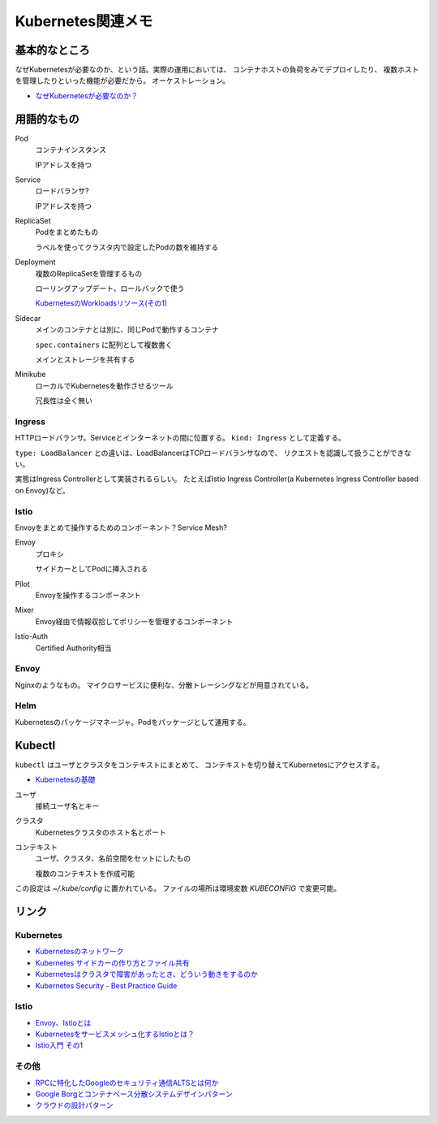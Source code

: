 ==================
Kubernetes関連メモ
==================

基本的なところ
==============

なぜKubernetesが必要なのか、という話。実際の運用においては、
コンテナホストの負荷をみてデプロイしたり、
複数ホストを管理したりといった機能が必要だから。
オーケストレーション。

* `なぜKubernetesが必要なのか？ <https://thinkit.co.jp/article/13289>`_

用語的なもの
============

Pod
	コンテナインスタンス

	IPアドレスを持つ

Service
	ロードバランサ?

	IPアドレスを持つ

ReplicaSet
	Podをまとめたもの

	ラベルを使ってクラスタ内で設定したPodの数を維持する

Deployment
	複数のReplicaSetを管理するもの

	ローリングアップデート、ロールバックで使う

	`KubernetesのWorkloadsリソース(その1) <https://thinkit.co.jp/article/13610/page/1/1>`_

Sidecar
	メインのコンテナとは別に、同じPodで動作するコンテナ

	``spec.containers`` に配列として複数書く

	メインとストレージを共有する

Minikube
	ローカルでKubernetesを動作させるツール

	冗長性は全く無い

Ingress
-------

HTTPロードバランサ。Serviceとインターネットの間に位置する。
``kind: Ingress`` として定義する。

``type: LoadBalancer`` との違いは、LoadBalancerはTCPロードバランサなので、
リクエストを認識して扱うことができない。

実態はIngress Controllerとして実装されるらしい。
たとえばIstio Ingress Controller(a Kubernetes Ingress Controller based on Envoy)など。

Istio
------

Envoyをまとめて操作するためのコンポーネント？Service Mesh?

Envoy
	プロキシ

	サイドカーとしてPodに挿入される

Pilot
	Envoyを操作するコンポーネント

Mixer
	Envoy経由で情報収拾してポリシーを管理するコンポーネント

Istio-Auth
	Certified Authority相当

Envoy
------

Nginxのようなもの。
マイクロサービスに便利な、分散トレーシングなどが用意されている。

Helm
------

Kubernetesのパッケージマネージャ。Podをパッケージとして運用する。

Kubectl
=======

``kubectl`` はユーザとクラスタをコンテキストにまとめて、
コンテキストを切り替えてKubernetesにアクセスする。

* `Kubernetesの基礎 <https://thinkit.co.jp/article/13542>`_

ユーザ
	接続ユーザ名とキー

クラスタ
	Kubernetesクラスタのホスト名とポート

コンテキスト
	ユーザ、クラスタ、名前空間をセットにしたもの

	複数のコンテキストを作成可能

この設定は *~/.kube/config* に置かれている。
ファイルの場所は環境変数 *KUBECONFIG* で変更可能。

リンク
======

Kubernetes
----------

* `Kubernetesのネットワーク <http://tech.uzabase.com/entry/2017/09/12/164756>`_
* `Kubernetes サイドカーの作り方とファイル共有 <https://qiita.com/MahoTakara/items/c6db540a5a121cc7c2c2>`_
* `Kubernetesはクラスタで障害があったとき、どういう動きをするのか <http://dr-asa.hatenablog.com/entry/2018/04/02/174006>`_
* `Kubernetes Security - Best Practice Guide <https://github.com/freach/kubernetes-security-best-practice>`_

Istio
------

* `Envoy、Istioとは <https://qiita.com/seikoudoku2000/items/9d54f910d6f05cbd556d>`_
* `Kubernetesをサービスメッシュ化するIstioとは？ <https://thinkit.co.jp/article/13471>`_
* `Istio入門 その1 <https://qiita.com/Ladicle/items/979d59ef0303425752c8>`_

その他
------

* `RPCに特化したGoogleのセキュリティ通信ALTSとは何か <https://jovi0608.hatenablog.com/entry/2018/01/16/085647>`_
* `Google Borgとコンテナベース分散システムデザインパターン <https://www.slideshare.net/ktateish/google-borg>`_
* `クラウドの設計パターン <https://docs.microsoft.com/ja-jp/azure/architecture/patterns/>`_
